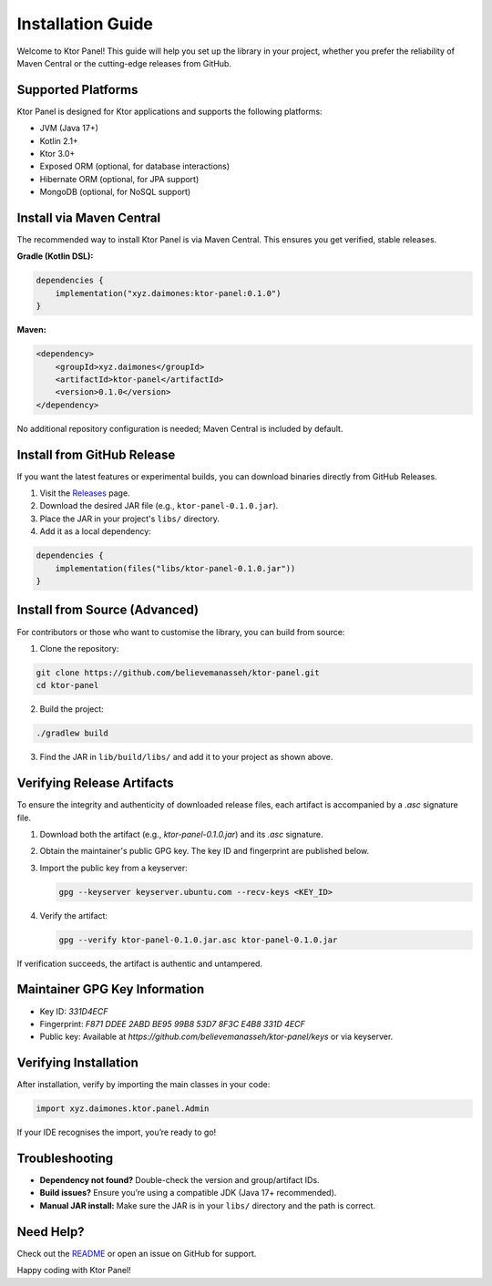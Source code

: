 Installation Guide
==================

Welcome to Ktor Panel! This guide will help you set up the library in your project, whether you prefer the reliability of Maven Central or the cutting-edge releases from GitHub.

Supported Platforms
-------------------
Ktor Panel is designed for Ktor applications and supports the following platforms:

- JVM (Java 17+)
- Kotlin 2.1+
- Ktor 3.0+
- Exposed ORM (optional, for database interactions)
- Hibernate ORM (optional, for JPA support)
- MongoDB (optional, for NoSQL support)

Install via Maven Central
-------------------------
The recommended way to install Ktor Panel is via Maven Central. This ensures you get verified, stable releases.

**Gradle (Kotlin DSL):**

.. code:: kotlin

   dependencies {
       implementation("xyz.daimones:ktor-panel:0.1.0")
   }

**Maven:**

.. code:: xml

   <dependency>
       <groupId>xyz.daimones</groupId>
       <artifactId>ktor-panel</artifactId>
       <version>0.1.0</version>
   </dependency>

No additional repository configuration is needed; Maven Central is included by default.

Install from GitHub Release
---------------------------
If you want the latest features or experimental builds, you can download binaries directly from GitHub Releases.

1. Visit the `Releases <https://github.com/believemanasseh/ktor-panel/releases>`__ page.
2. Download the desired JAR file (e.g., ``ktor-panel-0.1.0.jar``).
3. Place the JAR in your project's ``libs/`` directory.
4. Add it as a local dependency:

.. code:: kotlin

   dependencies {
       implementation(files("libs/ktor-panel-0.1.0.jar"))
   }

Install from Source (Advanced)
------------------------------
For contributors or those who want to customise the library, you can build from source:

1. Clone the repository:

.. code:: bash

   git clone https://github.com/believemanasseh/ktor-panel.git
   cd ktor-panel

2. Build the project:

.. code:: bash

   ./gradlew build

3. Find the JAR in ``lib/build/libs/`` and add it to your project as shown above.

Verifying Release Artifacts
--------------------------

To ensure the integrity and authenticity of downloaded release files, each artifact is accompanied by a `.asc` signature file.

1. Download both the artifact (e.g., `ktor-panel-0.1.0.jar`) and its `.asc` signature.
2. Obtain the maintainer's public GPG key. The key ID and fingerprint are published below.
3. Import the public key from a keyserver:

   .. code-block:: bash

      gpg --keyserver keyserver.ubuntu.com --recv-keys <KEY_ID>

4. Verify the artifact:

   .. code-block:: bash

      gpg --verify ktor-panel-0.1.0.jar.asc ktor-panel-0.1.0.jar

If verification succeeds, the artifact is authentic and untampered.

Maintainer GPG Key Information
------------------------------

- Key ID: `331D4ECF`
- Fingerprint: `F871 DDEE 2ABD BE95 99B8  53D7 8F3C E4B8 331D 4ECF`
- Public key: Available at `https://github.com/believemanasseh/ktor-panel/keys` or via keyserver.

Verifying Installation
----------------------
After installation, verify by importing the main classes in your code:

.. code:: kotlin

   import xyz.daimones.ktor.panel.Admin

If your IDE recognises the import, you’re ready to go!

Troubleshooting
---------------
- **Dependency not found?** Double-check the version and group/artifact IDs.
- **Build issues?** Ensure you’re using a compatible JDK (Java 17+ recommended).
- **Manual JAR install:** Make sure the JAR is in your ``libs/`` directory and the path is correct.

Need Help?
----------
Check out the `README <../README.md>`__ or open an issue on GitHub for support.

Happy coding with Ktor Panel!